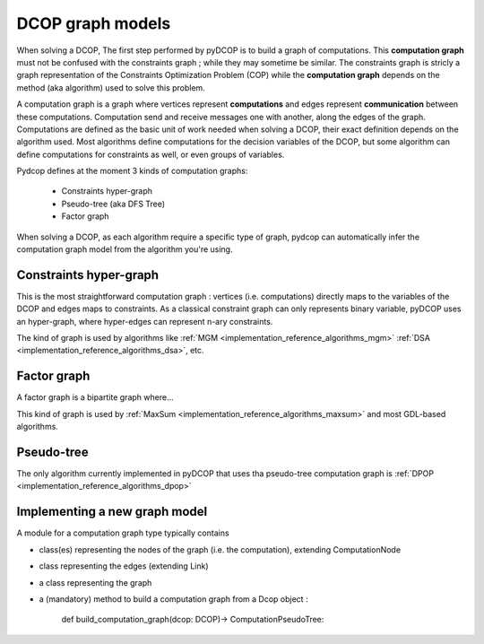 

.. _concepts_graph:

DCOP graph models
=================


When solving a DCOP, The first step performed by pyDCOP is to build a graph
of computations.
This **computation graph**  must not be confused with the constraints graph ;
while they may sometime be similar.
The constraints graph is stricly a graph representation of the
Constraints Optimization Problem (COP) while the **computation graph**
depends on the method (aka algorithm) used to solve this problem.


A computation graph is a graph
where vertices represent **computations**
and edges represent **communication** between these computations.
Computation send and receive messages one with another,
along the edges of the graph.
Computations are defined as the basic unit of work needed when solving a DCOP,
their exact definition depends on the algorithm used.
Most algorithms define computations for the decision variables of the DCOP,
but some algorithm can define computations for constraints as well,
or even groups of variables.

Pydcop defines at the moment 3 kinds of computation graphs:

 * Constraints hyper-graph
 * Pseudo-tree (aka DFS Tree)
 * Factor graph


When solving a DCOP, as each algorithm require a specific type of graph,
pydcop can automatically infer the computation graph model from the algorithm
you're using.


Constraints hyper-graph
-----------------------

This is the most straightforward computation graph :
vertices (i.e. computations) directly maps to the variables of the DCOP
and edges maps to constraints.
As a classical constraint graph can only represents binary variable,
pyDCOP uses an hyper-graph, where hyper-edges can represent n-ary constraints.

The kind of graph is used by algorithms like
:ref:`MGM <implementation_reference_algorithms_mgm>`
:ref:`DSA <implementation_reference_algorithms_dsa>`, etc.

Factor graph
------------

A factor graph is a bipartite graph where...

This kind of graph is used by
:ref:`MaxSum <implementation_reference_algorithms_maxsum>` and
most GDL-based algorithms.



Pseudo-tree
-----------


The only algorithm currently implemented in pyDCOP that uses tha pseudo-tree
computation graph is
:ref:`DPOP <implementation_reference_algorithms_dpop>`



Implementing a new graph model
------------------------------


A module for a computation graph type typically contains

* class(es) representing the nodes of the graph (i.e. the computation),
  extending ComputationNode

* class representing the edges (extending Link)

* a class representing the graph

* a (mandatory) method  to build a computation graph from a Dcop object :

    def build_computation_graph(dcop: DCOP)-> ComputationPseudoTree:
